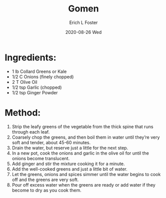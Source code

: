 #+TITLE:       Gomen
#+AUTHOR:      Erich L Foster
#+EMAIL:       erichlf AT gmail DOT com
#+DATE:        2020-08-26 Wed
#+URI:         /Recipes/Entrees/Gomen
#+KEYWORDS:    ethiopian, entree
#+TAGS:        :ethiopian:entree:
#+LANGUAGE:    en
#+OPTIONS:     H:3 num:nil toc:nil \n:nil ::t |:t ^:nil -:nil f:t *:t <:t
#+DESCRIPTION: Gomen
* Ingredients:
- 1 lb Collard Greens or Kale
- 1/2 C Onions (finely chopped)
- 2 T Olive Oil
- 1/2 tsp Garlic (chopped)
- 1/2 tsp Ginger Powder

* Method:
1. Strip the leafy greens of the vegetable from the thick spine that runs through each leaf.
2. Coarsely chop the greens, and then boil them in water until they’re very soft and tender,
   about 45-60 minutes.
3. Drain the water, but reserve just a little for the next step.
4. In a new pot, cook the onions and garlic in the olive oil for until the onions become
   translucent.
5. Add ginger and stir the mixture cooking it for a minute.
6. Add the well-cooked greens and just a little bit of water.
7. Let the greens, onions and spices simmer until the water begins to cook off and the greens
   are very soft.
8. Pour off excess water when the greens are ready or add water if they become to dry as you
   cook them.
